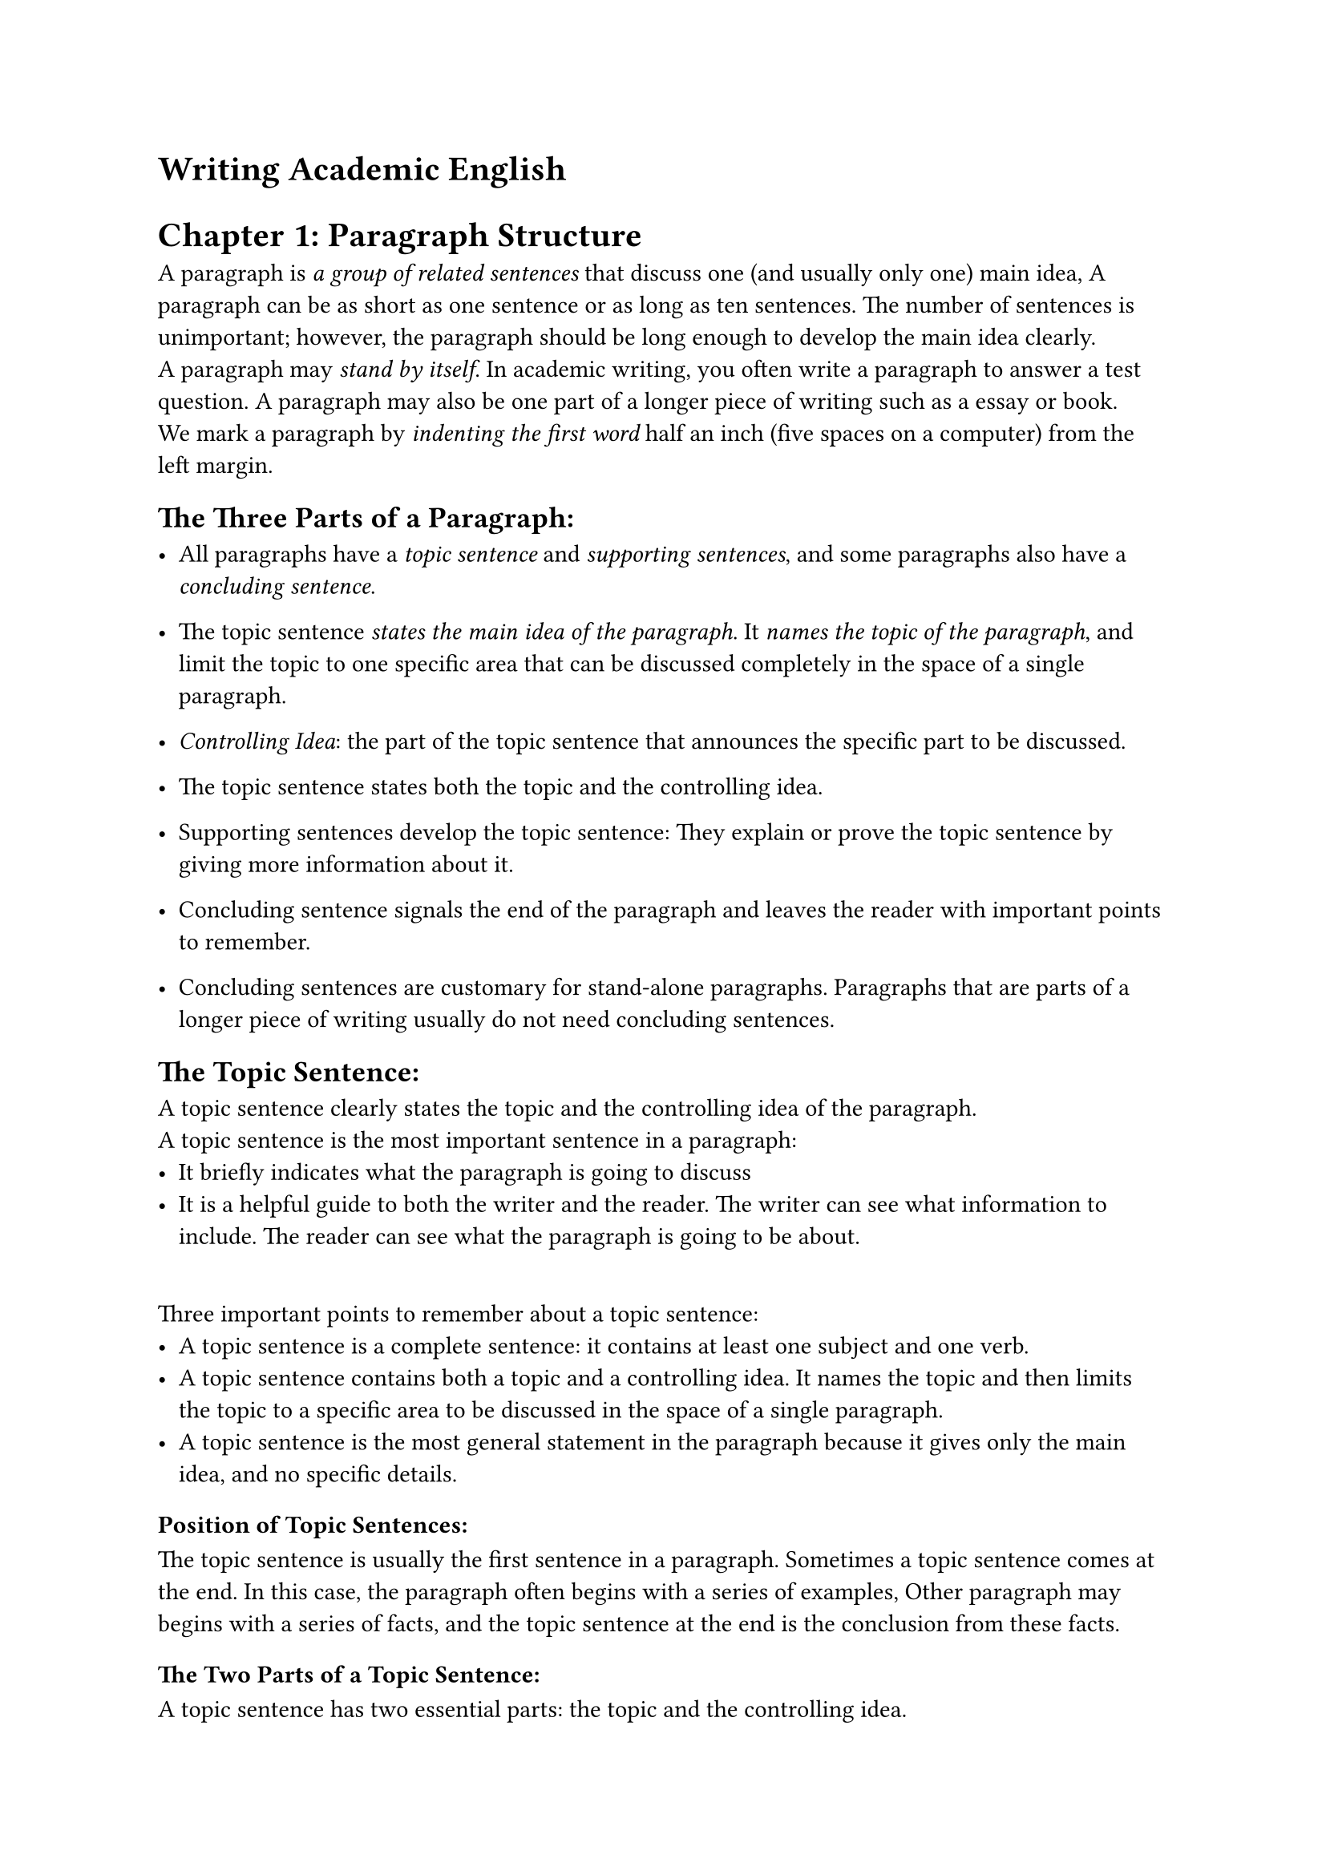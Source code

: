 = Writing Academic English

= Chapter 1: Paragraph Structure
A paragraph is _a group of related sentences_ that discuss one (and usually only one) main idea, A paragraph can be as short as one sentence or as long as ten sentences. The number of sentences is unimportant; however, the paragraph should be long enough to develop the main idea clearly.
\
A paragraph may _stand by itself_. In academic writing, you often write a paragraph to answer a test question. A paragraph may also be one part of a longer piece of writing such as a essay or book.
\
We mark a paragraph by _indenting the first word_ half an inch (five spaces on a computer) from the left margin.

== The Three Parts of a Paragraph:
- All paragraphs have a _topic sentence_ and _supporting sentences_, and some paragraphs also have a _concluding sentence_.
- The topic sentence _states the main idea of the paragraph_. It _names the topic of the paragraph_, and limit the topic to one specific area that can be discussed completely in the space of a single paragraph.
- _Controlling Idea_: the part of the topic sentence that announces the specific part to be discussed.
- The topic sentence states both the topic and the controlling idea.
 
- Supporting sentences develop the topic sentence: They explain or prove the topic sentence by giving more information about it.

- Concluding sentence signals the end of the paragraph and leaves the reader with important points to remember.
- Concluding sentences are customary for stand-alone paragraphs. Paragraphs that are parts of a longer piece of writing usually do not need concluding sentences.

== The Topic Sentence:
  A topic sentence clearly states the topic and the controlling idea of the paragraph.
\  
 A topic sentence is the most important sentence in a paragraph:
  - It briefly indicates what the paragraph is going to discuss
  - It is a helpful guide to both the writer and the reader. The writer can see what information to include. The reader can see what the paragraph is going to be about.
\
  Three important points to remember about a topic sentence:
  - A topic sentence is a complete sentence: it contains at least one subject and one verb.
  - A topic sentence contains both a topic and a controlling idea. It names the topic and then limits the topic to a specific area to be discussed in the space of a single paragraph.
  - A topic sentence is the most general statement in the paragraph because it gives only the main idea, and no specific details.
=== Position of Topic Sentences:
  The topic sentence is usually the first sentence in a paragraph. 
  Sometimes a topic sentence comes at the end. In this case, the paragraph often begins with a series of examples, Other paragraph may begins with a series of facts, and the topic sentence at the end is the conclusion from these facts.

=== The Two Parts of a Topic Sentence:
  A topic sentence has two essential parts: the topic and the controlling idea.
  - The topic names the subject of the paragraph.
  - The controlling idea limits or controls the topic to a specific area that you can discuss in the space of a single paragraph.
  A topic sentence should not have controlling ideas that are unrelated.
=== Practice 2:

Writing Topic Sentences:
\
When you write a topic sentence, remember these three points:
1. A topic sentence must be a complete sentence, with a subject and a verb.
2. A topic sentence should be neither too general nor too specific. If it too general, the reader cannot tell exactly what the paragraph is going to discuss. If it too specific, the writer will not have anything to write about in the rest of the paragraph.
3. A topic sentence should not have unrelated controlling ideas.

== Supporting sentences

Supporting sentences explain or prove the topic sentence.
- One of the bigger problems in student writing is that student writers often fail to support their ideas adequately.
- They need to use specific details to be thorough and convincing.
There are several kinds of specific supporting details: examples, statistic, and quotations.
